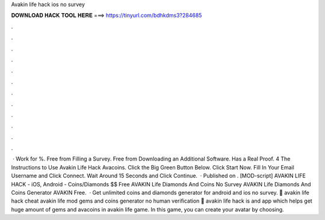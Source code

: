 Avakin life hack ios no survey



𝐃𝐎𝐖𝐍𝐋𝐎𝐀𝐃 𝐇𝐀𝐂𝐊 𝐓𝐎𝐎𝐋 𝐇𝐄𝐑𝐄 ===> https://tinyurl.com/bdhkdms3?284685



.



.



.



.



.



.



.



.



.



.



.



.



 · Work for %. Free from Filling a Survey. Free from Downloading an Additional Software. Has a Real Proof. 4 The Instructions to Use Avakin Life Hack Avacoins. Click the Big Green Button Below. Click Start Now. Fill In Your Email Username and Click Connect. Wait Around 15 Seconds and Click Continue.  · Published on . [MOD-script] AVAKIN LIFE HACK - iOS, Android - Coins/Diamonds $$ Free AVAKIN Life Diamonds And Coins No Survey AVAKIN Life Diamonds And Coins Generator AVAKIN Free.  · Get unlimited coins and diamonds generator for android and ios no survey. 🔰 avakin life hack cheat avakin life mod gems and coins generator no human verification 🔰 avakin life hack is and app which helps get huge amount of gems and avacoins in avakin life game. In this game, you can create your avatar by choosing.
